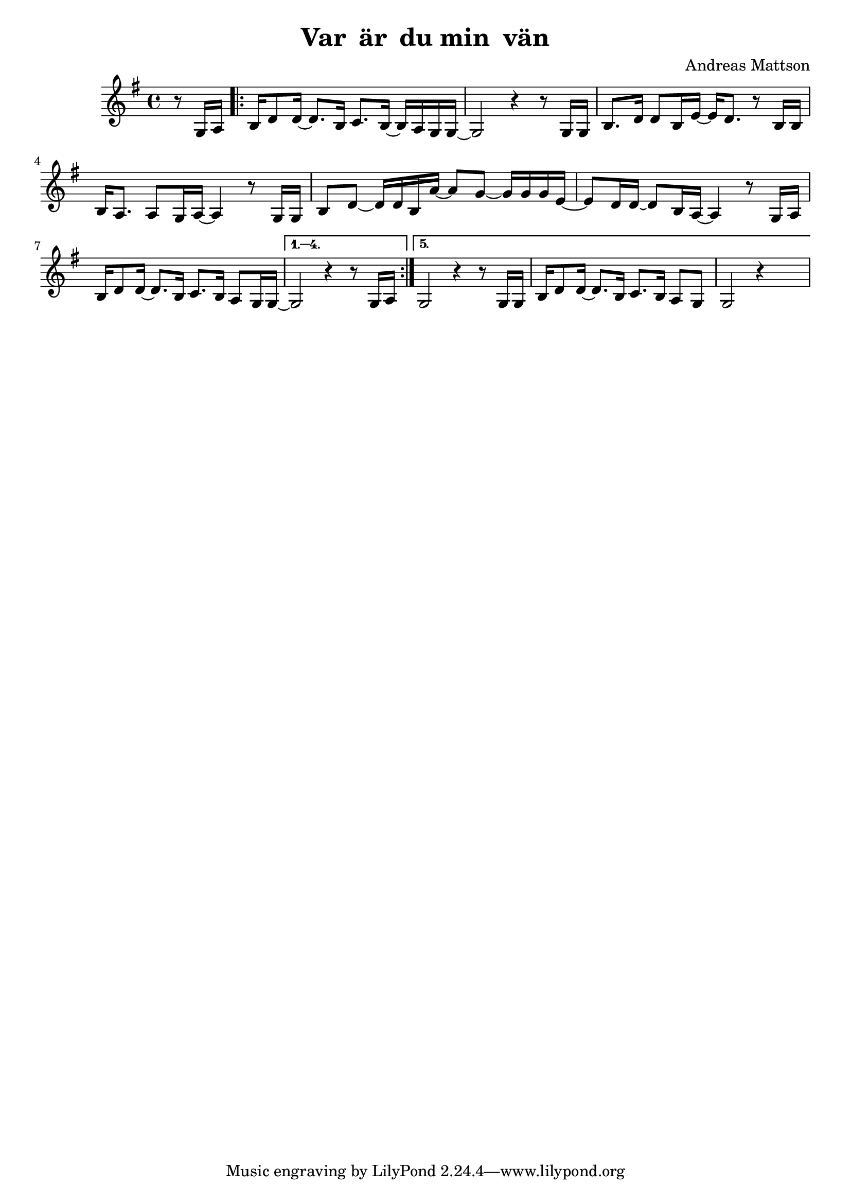 \version "2.18.2"


\header
{
  title = \markup{ "Var " \concat{\char ##x00e4 r} " du min "
          \concat{v \char ##x00e4 n} }
  composer = "Andreas Mattson"
}



horn =
\transpose a g
{
%  \set Staff.instrumentName = #"Horn"
  \time 4/4
  \key a \major

  \partial 4 r8 a16 b
  \repeat volta 5
  {
  | cis'16 e'8 e'16 ~ e'8. cis'16 d'8. cis'16 ~ cis' b a a ~
  | a2 r4 r8 a16 a
  | cis'8. e'16 e'8 cis'16 fis' ~ fis' e'8. r8 cis'16 cis'
  | cis'16 b8. b8 a16 b16 ~ b4 r8 a16 a
  | cis'8 e' ~e'16 e' cis' b' ~ b'8 a' ~ a'16 a' a' fis' ~
  | fis'8 e'16 e' ~ e'8 cis'16 b ~ b4 r8 a16 b
  | cis'16 e'8 e'16 ~ e'8. cis'16 d'8. cis'16 b8 a16 a16 ~
  }
  \alternative
  {
    {
    a2 r4 r8 a16 b
    }
    {
    | a2 r4 r8 a16 a
    | cis'16 e'8 e'16 ~ e'8. cis'16 d'8. cis'16 b8 a
    | a2 r4 s4
    }
  }  
}

\score
{
  <<
    \new Staff \horn
  >>

\midi {
  \context {
    \Score
    tempoWholesPerMinute = #(ly:make-moment 60 4)
  }
}


\layout {}
}
